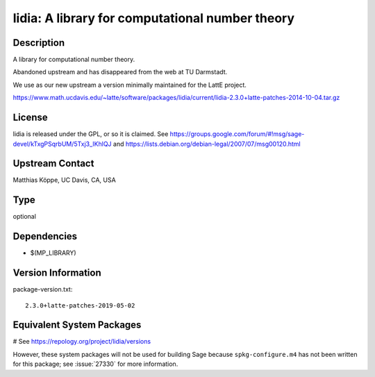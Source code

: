 .. _spkg_lidia:

lidia: A library for computational number theory
================================================

Description
-----------

A library for computational number theory.

Abandoned upstream and has disappeared from the web at TU Darmstadt.

We use as our new upstream a version minimally maintained for the LattE
project.

https://www.math.ucdavis.edu/~latte/software/packages/lidia/current/lidia-2.3.0+latte-patches-2014-10-04.tar.gz

License
-------

lidia is released under the GPL, or so it is claimed. See
https://groups.google.com/forum/#!msg/sage-devel/kTxgPSqrbUM/5Txj3_IKhlQJ
and https://lists.debian.org/debian-legal/2007/07/msg00120.html


Upstream Contact
----------------

Matthias Köppe, UC Davis, CA, USA



Type
----

optional


Dependencies
------------

- $(MP_LIBRARY)

Version Information
-------------------

package-version.txt::

    2.3.0+latte-patches-2019-05-02

Equivalent System Packages
--------------------------

# See https://repology.org/project/lidia/versions

However, these system packages will not be used for building Sage
because ``spkg-configure.m4`` has not been written for this package;
see :issue:`27330` for more information.
